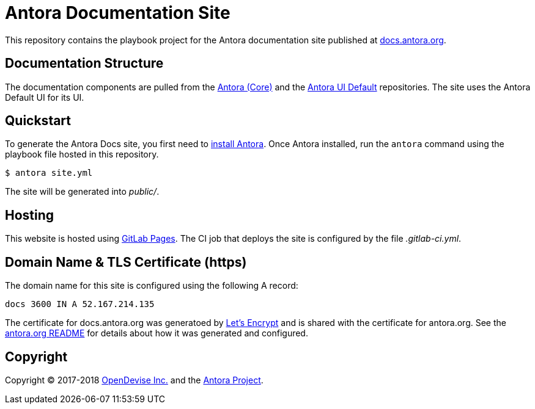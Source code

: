= Antora Documentation Site
// Settings:
:hide-uri-scheme:
// Project URIs:
:uri-project: https://antora.org
:uri-docs: https://docs.antora.org
:uri-repo-core: https://gitlab.com/antora/antora
:uri-repo-ui: https://gitlab.com/antora/antora-ui-default
// External URIs:
:uri-gitlab-pages: https://about.gitlab.com/features/pages/
:uri-letsencrypt: https://letsencrypt.org
:uri-opendevise: https://opendevise.com

This repository contains the playbook project for the Antora documentation site published at {uri-docs}.

== Documentation Structure

The documentation components are pulled from the {uri-repo-core}[Antora (Core)] and the {uri-repo-ui}[Antora UI Default] repositories.
The site uses the Antora Default UI for its UI.

== Quickstart

To generate the Antora Docs site, you first need to {uri-repo-core}/blob/master/README.adoc[install Antora].
Once Antora installed, run the `antora` command using the playbook file hosted in this repository.

 $ antora site.yml

The site will be generated into [.path]_public/_.

== Hosting

This website is hosted using {uri-gitlab-pages}[GitLab Pages].
The CI job that deploys the site is configured by the file [.path]_.gitlab-ci.yml_.

== Domain Name & TLS Certificate (https)

The domain name for this site is configured using the following A record:

 docs 3600 IN A 52.167.214.135

The certificate for docs.antora.org was generatoed by {uri-letsencrypt}[Let's Encrypt] and is shared with the certificate for antora.org.
See the https://gitlab.com/antora/antora.org/blob/master/README.adoc[antora.org README] for details about how it was generated and configured.

== Copyright

Copyright (C) 2017-2018 {uri-opendevise}[OpenDevise Inc.] and the {uri-project}[Antora Project].

